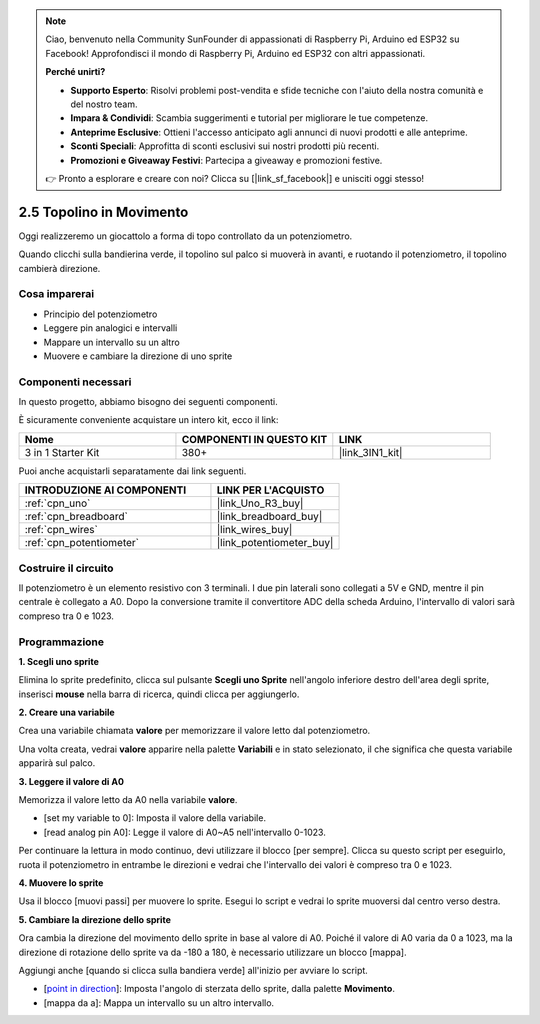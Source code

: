 .. note::

    Ciao, benvenuto nella Community SunFounder di appassionati di Raspberry Pi, Arduino ed ESP32 su Facebook! Approfondisci il mondo di Raspberry Pi, Arduino ed ESP32 con altri appassionati.

    **Perché unirti?**

    - **Supporto Esperto**: Risolvi problemi post-vendita e sfide tecniche con l'aiuto della nostra comunità e del nostro team.
    - **Impara & Condividi**: Scambia suggerimenti e tutorial per migliorare le tue competenze.
    - **Anteprime Esclusive**: Ottieni l'accesso anticipato agli annunci di nuovi prodotti e alle anteprime.
    - **Sconti Speciali**: Approfitta di sconti esclusivi sui nostri prodotti più recenti.
    - **Promozioni e Giveaway Festivi**: Partecipa a giveaway e promozioni festive.

    👉 Pronto a esplorare e creare con noi? Clicca su [|link_sf_facebook|] e unisciti oggi stesso!

.. _sh_moving_mouse:

2.5 Topolino in Movimento
=============================

Oggi realizzeremo un giocattolo a forma di topo controllato da un potenziometro.

Quando clicchi sulla bandierina verde, il topolino sul palco si muoverà in avanti, e ruotando il potenziometro, il topolino cambierà direzione.

.. image:: img/6_mouse.png

Cosa imparerai
-----------------

- Principio del potenziometro
- Leggere pin analogici e intervalli
- Mappare un intervallo su un altro
- Muovere e cambiare la direzione di uno sprite

Componenti necessari
------------------------

In questo progetto, abbiamo bisogno dei seguenti componenti. 

È sicuramente conveniente acquistare un intero kit, ecco il link:

.. list-table::
    :widths: 20 20 20
    :header-rows: 1

    *   - Nome	
        - COMPONENTI IN QUESTO KIT
        - LINK
    *   - 3 in 1 Starter Kit
        - 380+
        - |link_3IN1_kit|

Puoi anche acquistarli separatamente dai link seguenti.

.. list-table::
    :widths: 30 20
    :header-rows: 1

    *   - INTRODUZIONE AI COMPONENTI
        - LINK PER L'ACQUISTO

    *   - :ref:`cpn_uno`
        - |link_Uno_R3_buy|
    *   - :ref:`cpn_breadboard`
        - |link_breadboard_buy|
    *   - :ref:`cpn_wires`
        - |link_wires_buy|
    *   - :ref:`cpn_potentiometer`
        - |link_potentiometer_buy|

Costruire il circuito
-------------------------

Il potenziometro è un elemento resistivo con 3 terminali. I due pin laterali sono collegati a 5V e GND, mentre il pin centrale è collegato a A0. Dopo la conversione tramite il convertitore ADC della scheda Arduino, l'intervallo di valori sarà compreso tra 0 e 1023.

.. image:: img/circuit/potentiometer_circuit.png

Programmazione
------------------

**1. Scegli uno sprite**

Elimina lo sprite predefinito, clicca sul pulsante **Scegli uno Sprite** nell'angolo inferiore destro dell'area degli sprite, inserisci **mouse** nella barra di ricerca, quindi clicca per aggiungerlo.

.. image:: img/6_sprite.png

**2. Creare una variabile**

Crea una variabile chiamata **valore** per memorizzare il valore letto dal potenziometro.

Una volta creata, vedrai **valore** apparire nella palette **Variabili** e in stato selezionato, il che significa che questa variabile apparirà sul palco.

.. image:: img/6_value.png

**3. Leggere il valore di A0**

Memorizza il valore letto da A0 nella variabile **valore**.

* [set my variable to 0]: Imposta il valore della variabile.
* [read analog pin A0]: Legge il valore di A0~A5 nell'intervallo 0-1023.

.. image:: img/6_read_a0.png

Per continuare la lettura in modo continuo, devi utilizzare il blocco [per sempre]. Clicca su questo script per eseguirlo, ruota il potenziometro in entrambe le direzioni e vedrai che l'intervallo dei valori è compreso tra 0 e 1023.

.. image:: img/6_1023.png

**4. Muovere lo sprite**

Usa il blocco [muovi passi] per muovere lo sprite. Esegui lo script e vedrai lo sprite muoversi dal centro verso destra.

.. image:: img/6_move.png

**5. Cambiare la direzione dello sprite**

Ora cambia la direzione del movimento dello sprite in base al valore di A0. Poiché il valore di A0 varia da 0 a 1023, ma la direzione di rotazione dello sprite va da -180 a 180, è necessario utilizzare un blocco [mappa].

Aggiungi anche [quando si clicca sulla bandiera verde] all'inizio per avviare lo script.

* [`point in direction <https://en.scratch-wiki.info/wiki/Point_in_Direction_()_(block)>`_]: Imposta l'angolo di sterzata dello sprite, dalla palette **Movimento**.
* [mappa da a]: Mappa un intervallo su un altro intervallo.

.. image:: img/6_direction.png
